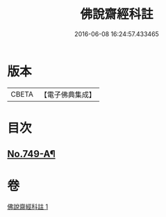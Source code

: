 #+TITLE: 佛說齋經科註 
#+DATE: 2016-06-08 16:24:57.433465

* 版本
 |     CBETA|【電子佛典集成】|

* 目次
** [[file:KR6k0241_001.txt::001-0873c15][No.749-A¶]]

* 卷
[[file:KR6k0241_001.txt][佛說齋經科註 1]]

